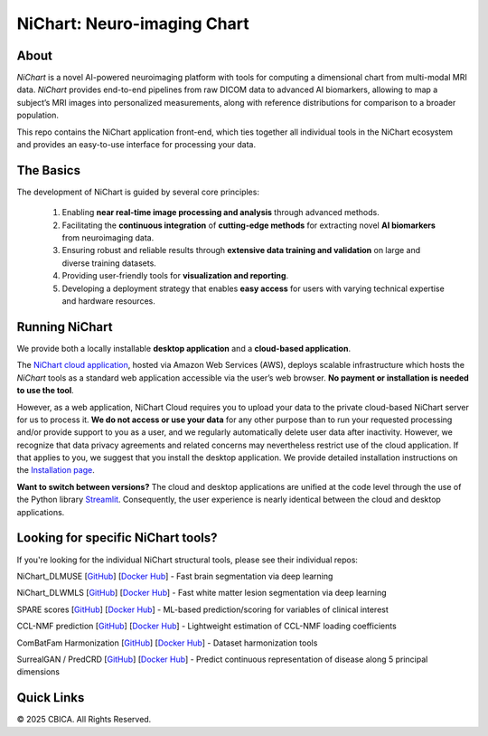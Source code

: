 NiChart: Neuro-imaging Chart
============================

.. image:: https://img.shields.io/badge/Documentation-Read_the_Docs-blue
    :target: https://cbica.github.io/NiChart_Project

.. image:: https://img.shields.io/badge/Website-NeuroImagingChart-orange
    :target: https://neuroimagingchart.com
    
.. image:: https://img.shields.io/badge/GitHub-CBICA/NiChart_Project-green
    :target: https://github.com/CBICA/NiChart_Project

About
-----

*NiChart* is a novel AI-powered neuroimaging platform with tools for computing a dimensional chart from multi-modal MRI data. *NiChart* provides end-to-end pipelines from raw DICOM data to advanced
AI biomarkers, allowing to map a subject’s MRI images into personalized measurements, along with
reference distributions for comparison to a broader population.

.. image:: https://raw.githubusercontent.com/CBICA/NiChart_Project/refs/heads/ge-dev/resources/images/NiChart_Flowchart_v2.svg
  :alt: NiChart Flowchart

This repo contains the NiChart application front-end, which ties together all individual tools in the NiChart ecosystem and provides an easy-to-use interface for processing your data.

The Basics
----------

The development of NiChart is guided by several core principles:

 1. Enabling **near real-time image processing and analysis** through advanced methods.

 2. Facilitating the **continuous integration** of **cutting-edge methods** for extracting novel **AI biomarkers** from neuroimaging data.

 3. Ensuring robust and reliable results through **extensive data training and validation** on large and diverse training datasets.

 4. Providing user-friendly tools for **visualization and reporting**.

 5. Developing a deployment strategy that enables **easy access** for users with varying technical expertise and hardware resources.

Running NiChart
---------------


We provide both a locally installable **desktop application** and a **cloud-based application**. 

The `NiChart cloud application <https://neuroimagingchart.com/portal>`_, hosted via Amazon Web Services (AWS), deploys scalable infrastructure which hosts the *NiChart* tools as a standard web application accessible via the user’s web browser. **No payment or installation is needed to use the tool**. 

However, as a web application, NiChart Cloud requires you to upload your data to the private cloud-based NiChart server for us to process it. **We do not access or use your data** for any other purpose than to run your requested processing and/or provide support to you as a user, and we regularly automatically delete user data after inactivity. However, we recognize that data privacy agreements and related concerns may nevertheless restrict use of the cloud application. If that applies to you, we suggest that you install the desktop application. We provide detailed installation instructions on the `Installation page <./INSTALLATION.md>`_. 

**Want to switch between versions?** The cloud and desktop applications are unified at the code level through the use of the Python library `Streamlit <https://streamlit.io>`_. Consequently, the user experience is nearly identical between the cloud and desktop applications. 

Looking for specific NiChart tools?
-------------------

If you're looking for the individual NiChart structural tools, please see their individual repos:

NiChart_DLMUSE  [`GitHub <https://github.com/CBICA/NiChart_DLMUSE>`_] [`Docker Hub <https://hub.docker.com/repository/docker/cbica/nichart_dlmuse>`_] - Fast brain segmentation via deep learning

NiChart_DLWMLS [`GitHub <https://github.com/CBICA/NiChart_DLWMLS>`_] [`Docker Hub <https://hub.docker.com/repository/docker/cbica/dlwmls_wrapped>`_]  - Fast white matter lesion segmentation via deep learning

SPARE scores  [`GitHub <https://github.com/CBICA/spare_score>`_] [`Docker Hub <https://hub.docker.com/repository/docker/cbica/nichart_spare_score>`_] - ML-based prediction/scoring for variables of clinical interest

CCL-NMF prediction  [`GitHub <https://github.com/CBICA/CCL_NMF_Prediction>`_] [`Docker Hub <https://hub.docker.com/repository/docker/cbica/ccl_nmf_prediction_wrapped>`_]  - Lightweight estimation of CCL-NMF loading coefficients

ComBatFam Harmonization [`GitHub <https://github.com/PennSIVE/ComBatFam_Pipeline>`_] [`Docker Hub <https://hub.docker.com/repository/docker/cbica/combatfam_harmonize_dlmuse>`_]  - Dataset harmonization tools

SurrealGAN / PredCRD  [`GitHub <https://github.com/CBICA/PredCRD>`_] [`Docker Hub <https://hub.docker.com/repository/docker/cbica/surrealgan_predcrd_wrapped>`_]  - Predict continuous representation of disease along 5 principal dimensions


Quick Links
-----------

.. image:: https://img.shields.io/badge/Research-AIBIL-blue
    :target: https://aibil.med.upenn.edu/research
    :alt: AIBIL Research

.. image:: https://img.shields.io/badge/YouTube-%23FF0000.svg?style=for-the-badge&logo=YouTube&logoColor=white
    :target: https://www.youtube.com/@NiChart-UPenn
    :alt: YouTube

.. image:: https://img.shields.io/twitter/url/https/twitter.com/NiChart_AIBIL.svg?style=social&label=Follow%20%40NiChart_AIBIL
    :target: https://x.com/NiChart_AIBIL
    :alt: Twitter

© 2025 CBICA. All Rights Reserved.
